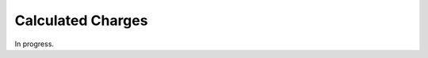 .. _bill-calculated:

#############################
Calculated Charges
#############################

In progress.

